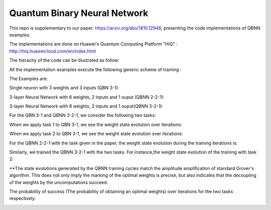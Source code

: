 Quantum Binary Neural Network
==================================================================
This repo is supplementary to our paper: https://arxiv.org/abs/1810.12948, 
presenting the code implementations of QBNN examples.

The implementations are done on Huawei's Quantum Computing Platform "HiQ" : http://hiq.huaweicloud.com/en/index.html

The hierachy of the code can be illustrated as follow:

.. image:: Code_hierachy.png

All the implementation examples execute the following generic scheme of training :

.. image:: circuits/generic_circuit.png

The Examples are:

Single neuron with 3 weights and 3 inputs (QBN 3-1):

.. image:: circuits/Example_2_QBN_Circuit2.png

3-layer Neural Network with 6 weights, 2 inputs and 1 ouput (QBNN 2-2-1): 

.. image:: circuits/Example_3_QBNN_Circuit.png

3-layer Neural Network with 8 weights, 2 inputs and 1 ouput(QBNN 3-2-1):  

.. image:: circuits/Example_4_QBNN_Circuit.png
     
For the QBN 3-1 and QBNN 3-2-1, we consider the following two tasks:

.. image:: results/tasks.png

When we apply task 1  to QBN 3-1, we see the weight state evolution over iterations: 

.. image:: results/weight_state_evolution_Example_2_Task_1.png

When we apply task 2 to QBN 3-1, we see the weight state evolution over iterations:

.. image:: results/weight_state_evolution_Example_2_Task_2.png

For the QBNN 2-2-1 with the task given in the paper, the weight state evolution during the training iterations is:

.. image:: results/weight_state_evolution_Example_3.jpg

Similarly, we trained the QBNN 3-2-1 with the two tasks. For instance,the weight state evolution of the training with task 2:

.. image:: results/weight_state_evolution_Example_4_Task_2.jpg

**The state evolutions generated by the QBNN training cycles match the amplitude amplification of standard Grover's algorithm. This does not only imply the marking of the optimal weights is precise, but also indicates that the decoupling of the weights by the uncomputations succeed. 

The probability of success (The probability of obtaining an optimal weights) over iterations for the two tasks respectively:

.. image:: results/Probability_of_Success_Example_4.png
